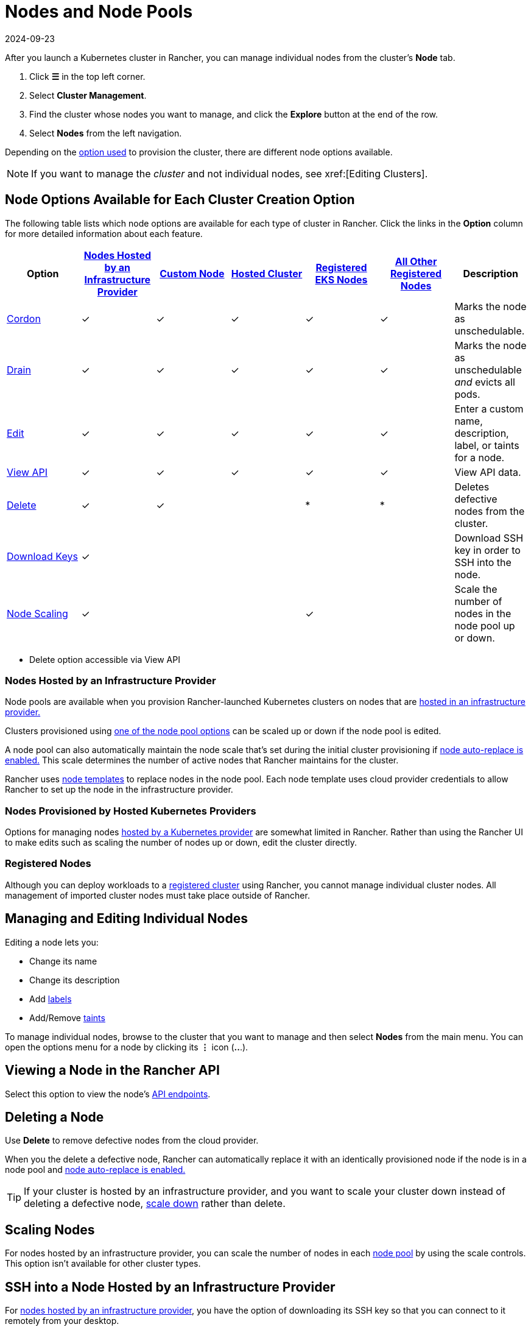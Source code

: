 = Nodes and Node Pools
:revdate: 2024-09-23
:page-revdate: {revdate}

After you launch a Kubernetes cluster in Rancher, you can manage individual nodes from the cluster's *Node* tab.

. Click *☰* in the top left corner.
. Select *Cluster Management*.
. Find the cluster whose nodes you want to manage, and click the *Explore* button at the end of the row.
. Select *Nodes* from the left navigation.

Depending on the xref:cluster-deployment/cluster-deployment.adoc[option used] to provision the cluster, there are different node options available.

[NOTE]
====

If you want to manage the _cluster_ and not individual nodes, see xref:[Editing Clusters].
====


== Node Options Available for Each Cluster Creation Option

The following table lists which node options are available for each type of cluster in Rancher. Click the links in the *Option* column for more detailed information about each feature.

|===
| Option | xref:cluster-deployment/infra-providers/infra-providers.adoc[Nodes Hosted by an Infrastructure Provider] | xref:cluster-deployment/custom-clusters/custom-clusters.adoc[Custom Node] | xref:cluster-deployment/hosted-kubernetes/hosted-kubernetes.adoc[Hosted Cluster] | xref:cluster-deployment/register-existing-clusters.adoc[Registered EKS Nodes] | xref:cluster-deployment/register-existing-clusters.adoc[All Other Registered Nodes] | Description

| <<_cordoning_a_node,Cordon>>
| ✓
| ✓
| ✓
| ✓
| ✓
| Marks the node as unschedulable.

| <<_draining_a_node,Drain>>
| ✓
| ✓
| ✓
| ✓
| ✓
| Marks the node as unschedulable _and_ evicts all pods.

| <<_managing_and_editing_individual_nodes,Edit>>
| ✓
| ✓
| ✓
| ✓
| ✓
| Enter a custom name, description, label, or taints for a node.

| <<_viewing_a_node_in_the_rancher_api,View API>>
| ✓
| ✓
| ✓
| ✓
| ✓
| View API data.

| <<_deleting_a_node,Delete>>
| ✓
| ✓
|
| *
| *
| Deletes defective nodes from the cluster.

| <<_ssh_into_a_node_hosted_by_an_infrastructure_provider,Download Keys>>
| ✓
|
|
|
|
| Download SSH key in order to SSH into the node.

| <<_scaling_nodes,Node Scaling>>
| ✓
|
|
| ✓
|
| Scale the number of nodes in the node pool up or down.
|===

* Delete option accessible via View API

=== Nodes Hosted by an Infrastructure Provider

Node pools are available when you provision Rancher-launched Kubernetes clusters on nodes that are xref:cluster-deployment/infra-providers/infra-providers.adoc[hosted in an infrastructure provider.]

Clusters provisioned using xref:cluster-deployment/infra-providers/infra-providers.adoc#_node_pools[one of the node pool options] can be scaled up or down if the node pool is edited.

A node pool can also automatically maintain the node scale that's set during the initial cluster provisioning if xref:cluster-deployment/infra-providers/infra-providers.adoc#_about_node_auto_replace[node auto-replace is enabled.] This scale determines the number of active nodes that Rancher maintains for the cluster.

Rancher uses xref:cluster-deployment/infra-providers/infra-providers.adoc#_node_templates[node templates] to replace nodes in the node pool. Each node template uses cloud provider credentials to allow Rancher to set up the node in the infrastructure provider.

=== Nodes Provisioned by Hosted Kubernetes Providers

Options for managing nodes xref:cluster-deployment/hosted-kubernetes/hosted-kubernetes.adoc[hosted by a Kubernetes provider] are somewhat limited in Rancher. Rather than using the Rancher UI to make edits such as scaling the number of nodes up or down, edit the cluster directly.

=== Registered Nodes

Although you can deploy workloads to a xref:cluster-deployment/register-existing-clusters.adoc[registered cluster] using Rancher, you cannot manage individual cluster nodes. All management of imported cluster nodes must take place outside of Rancher.

== Managing and Editing Individual Nodes

Editing a node lets you:

* Change its name
* Change its description
* Add https://kubernetes.io/docs/concepts/overview/working-with-objects/labels/[labels]
* Add/Remove https://kubernetes.io/docs/concepts/configuration/taint-and-toleration/[taints]

To manage individual nodes, browse to the cluster that you want to manage and then select *Nodes* from the main menu. You can open the options menu for a node by clicking its *⋮* icon (*..*.).

== Viewing a Node in the Rancher API

Select this option to view the node's xref:api/quickstart.adoc[API endpoints].

== Deleting a Node

Use *Delete* to remove defective nodes from the cloud provider.

When you the delete a defective node, Rancher can automatically replace it with an identically provisioned node if the node is in a node pool and xref:cluster-deployment/infra-providers/infra-providers.adoc#_about_node_auto_replace[node auto-replace is enabled.]

[TIP]
====

If your cluster is hosted by an infrastructure provider, and you want to scale your cluster down instead of deleting a defective node, <<_scaling_nodes,scale down>> rather than delete.
====


== Scaling Nodes

For nodes hosted by an infrastructure provider, you can scale the number of nodes in each xref:cluster-deployment/infra-providers/infra-providers.adoc#_node_pools[node pool] by using the scale controls. This option isn't available for other cluster types.

== SSH into a Node Hosted by an Infrastructure Provider

For xref:cluster-deployment/infra-providers/infra-providers.adoc[nodes hosted by an infrastructure provider], you have the option of downloading its SSH key so that you can connect to it remotely from your desktop.

. In the upper left corner, click *☰ > Cluster Management*.
. On the *Clusters* page, go to the cluster where you want to SSH into a node and click the name of the cluster.
. On the *Machine Pools* tab, find the node that you want to remote into and click  *⋮ > Download SSH Key*. A ZIP file containing files used for SSH is then downloaded.
. Extract the ZIP file to any location.
. Open Terminal. Change your location to the extracted ZIP file.
. Enter the following command:
+
----
 ssh -i id_rsa root@<IP_OF_HOST>
----

== Cordoning a Node

_Cordoning_ a node marks it as unschedulable. This feature is useful for performing short tasks on the node during small maintenance windows, like reboots, upgrades or decommissions. When you're done, power back on and make the node schedulable again by uncordoning it.

== Draining a Node

_Draining_ is the process of first cordoning the node, and then evicting all its pods. This feature is useful for performing node maintenance (like kernel upgrades or hardware maintenance). It prevents new pods from deploying to the node while redistributing existing pods so that users don't experience service interruption.

* For pods with a replica set, the pod is replaced by a new pod that is scheduled to a new node. Additionally, if the pod is part of a service, then clients are automatically redirected to the new pod.
* For pods with no replica set, you need to bring up a new copy of the pod, and assuming it is not part of a service, redirect clients to it.

You can drain nodes that are in either a `cordoned` or `active` state. When you drain a node, the node is cordoned, the nodes are evaluated for conditions they must meet to be drained, and then (if it meets the conditions) the node evicts its pods.

However, you can override the conditions draining when you initiate the drain. You're also given an opportunity to set a grace period and timeout value.

=== Aggressive and Safe Draining Options

When you configure the upgrade strategy for the cluster, you can enable node draining. If node draining is enabled, you are able to configure how pods are deleted and rescheduled.

* *Aggressive Mode*
+
In this mode, pods won't get rescheduled to a new node, even if they do not have a controller. Kubernetes expects you to have your own logic that handles the deletion of these pods.
+
Kubernetes also expects the implementation to decide what to do with pods using emptyDir. If a pod uses emptyDir to store local data, you might not be able to safely delete it, since the data in the emptyDir is deleted once the pod is removed from the node. Choosing aggressive mode deletes these pods.

* *Safe Mode*
+
If a node has stand-alone pods or ephemeral data it is cordoned but not drained.

=== Grace Period

The timeout given to each pod for cleaning things up so they have a chance to exit gracefully. For example, when pods might need to finish any outstanding requests, roll back transactions or save state to an external storage. If negative, the default value specified in the pod is used.

=== Timeout

The amount of time drain should continue to wait before giving up.

[NOTE]
.Kubernetes Known Issue:
====

The https://github.com/kubernetes/kubernetes/pull/64378[timeout setting] was not enforced while draining a node before Kubernetes 1.12.
====


=== Drained and Cordoned State

If there's any error related to user input, the node enters a `cordoned` state because the drain failed. You can either correct the input and attempt to drain the node again, or you can abort by uncordoning the node.

If the drain continues without error, the node enters a `draining` state. You'll have the option to stop the drain when the node is in this state, which then stops the drain process and changes the node's state to `cordoned`.

Once drain successfully completes, the node is in a state of `drained`. You can then power off or delete the node.

*Want to know more about cordon and drain?* See the https://kubernetes.io/docs/tasks/administer-cluster/safely-drain-node/[Kubernetes documentation].

== Labeling a Node to be Ignored by Rancher

Certain solutions, such as F5's BIG-IP integration, may require creating a node that is never registered to a cluster.

Since the node never finishes registering, it is always shown as unhealthy in the Rancher UI.

In that case, you may want to label the node to be ignored by Rancher so that Rancher only shows nodes as unhealthy when they are actually failing.

You can label nodes to be ignored by using a setting in the Rancher UI, or by using `kubectl`.

[NOTE]
====

There is an https://github.com/rancher/rancher/issues/24172[open issue] in which nodes labeled to be ignored can get stuck in an updating state.
====


=== Labeling Nodes to be Ignored with kubectl

To add a node that is ignored by Rancher, use `kubectl` to create a node that has the following label:

----
cattle.rancher.io/node-status: ignore
----

*Result*: If you add the node to a cluster, Rancher skips syncing with this node. The node can still be part of the cluster and can be listed with `kubectl`.

If the label is added before the node is added to the cluster, the node is not shown in the Rancher UI.

If the label is added after the node is added to a Rancher cluster, the node is not removed from the UI.

If you delete the node from the Rancher server using the Rancher UI or API, the node is not removed from the cluster if the `nodeName` is listed in the Rancher settings in the Rancher API under `v3/settings/ignore-node-name`.
